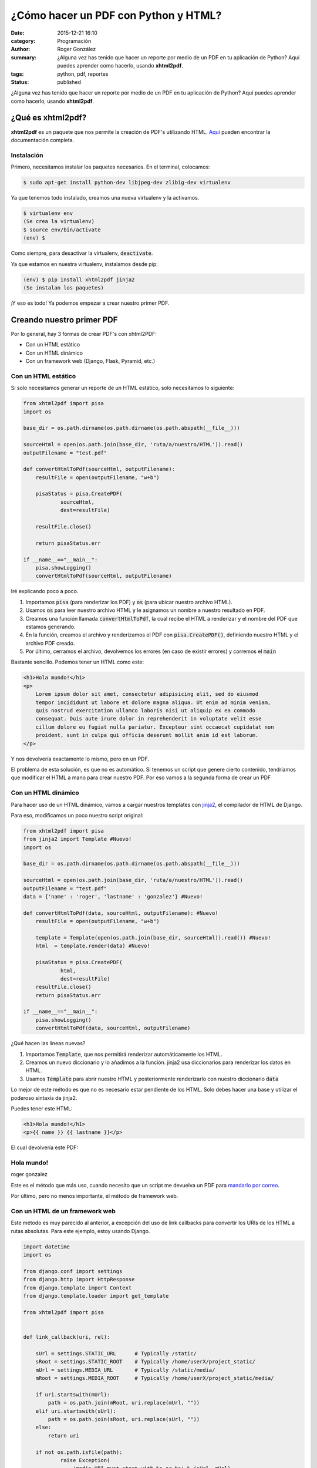 ¿Cómo hacer un PDF con Python y HTML?
#####################################

:date: 2015-12-21 16:10
:category: Programación
:author: Roger González
:summary: ¿Alguna vez has tenido que hacer un reporte por medio de un PDF en tu aplicación de Python? Aquí puedes aprender como hacerlo, usando **xhtml2pdf**.
:tags: python, pdf, reportes
:status: published

¿Alguna vez has tenido que hacer un reporte por medio de un PDF en tu aplicación de Python? Aquí puedes aprender como hacerlo, usando **xhtml2pdf**.

¿Qué es xhtml2pdf?
------------------
**xhtml2pdf** es un paquete que nos permite la creación de PDF's utilizando HTML. Aquí_ pueden encontrar la documentación completa.

Instalación
+++++++++++
Primero, necesitamos instalar los paquetes necesarios. En el terminal, colocamos:

.. code-block:: bash

    $ sudo apt-get install python-dev libjpeg-dev zlib1g-dev virtualenv

Ya que tenemos todo instalado, creamos una nueva virtualenv y la activamos.

.. code-block:: bash

    $ virtualenv env
    (Se crea la virtualenv)
    $ source env/bin/activate
    (env) $

Como siempre, para desactivar la virtualenv, :code:`deactivate`.

Ya que estamos en nuestra virtualenv, instalamos desde pip:

.. code-block:: bash
    
    (env) $ pip install xhtml2pdf jinja2
    (Se instalan los paquetes)

¡Y eso es todo! Ya podemos empezar a crear nuestro primer PDF.

Creando nuestro primer PDF
--------------------------

Por lo general, hay 3 formas de crear PDF's con xhtml2PDF:

- Con un HTML estático
- Con un HTML dinámico
- Con un framework web (Django, Flask, Pyramid, etc.)

Con un HTML estático
++++++++++++++++++++
Si solo necesitamos generar un reporte de un HTML estático, solo necesitamos lo siguiente:

.. code-block:: python

    from xhtml2pdf import pisa
    import os

    base_dir = os.path.dirname(os.path.dirname(os.path.abspath(__file__)))

    sourceHtml = open(os.path.join(base_dir, 'ruta/a/nuestro/HTML')).read()
    outputFilename = "test.pdf"

    def convertHtmlToPdf(sourceHtml, outputFilename):
        resultFile = open(outputFilename, "w+b")

        pisaStatus = pisa.CreatePDF(
                sourceHtml,
                dest=resultFile)

        resultFile.close()

        return pisaStatus.err

    if __name__=="__main__":
        pisa.showLogging()
        convertHtmlToPdf(sourceHtml, outputFilename)

Iré explicando poco a poco.

1. Importamos :code:`pisa` (para renderizar los PDF) y :code:`os` (para ubicar nuestro archivo HTML).
2. Usamos :code:`os` para leer nuestro archivo HTML y le asignamos un nombre a nuestro resultado en PDF.
3. Creamos una función llamada :code:`convertHtmlToPdf`, la cual recibe el HTML a renderizar y el nombre del PDF que estamos generando.
4. En la función, creamos el archivo y renderizamos el PDF con :code:`pisa.CreatePDF()`, definiendo nuestro HTML y el archivo PDF creado.
5. Por último, cerramos el archivo, devolvemos los errores (en caso de existir errores) y corremos el :code:`main`

Bastante sencillo. Podemos tener un HTML como este:

.. code-block:: html

    <h1>Hola mundo!</h1>
    <p>
        Lorem ipsum dolor sit amet, consectetur adipisicing elit, sed do eiusmod
        tempor incididunt ut labore et dolore magna aliqua. Ut enim ad minim veniam,
        quis nostrud exercitation ullamco laboris nisi ut aliquip ex ea commodo
        consequat. Duis aute irure dolor in reprehenderit in voluptate velit esse
        cillum dolore eu fugiat nulla pariatur. Excepteur sint occaecat cupidatat non
        proident, sunt in culpa qui officia deserunt mollit anim id est laborum.
    </p>

Y nos devolvería exactamente lo mismo, pero en un PDF.

El problema de esta solución, es que no es automático. Si tenemos un script que genere cierto contenido, tendríamos que modificar el HTML a mano para crear nuestro PDF. Por eso vamos a la segunda forma de crear un PDF

Con un HTML dinámico
++++++++++++++++++++
Para hacer uso de un HTML dinámico, vamos a cargar nuestros templates con jinja2_, el compilador de HTML de Django.

Para eso, modificamos un poco nuestro script original:

.. code-block:: python

    from xhtml2pdf import pisa
    from jinja2 import Template #Nuevo!
    import os

    base_dir = os.path.dirname(os.path.dirname(os.path.abspath(__file__)))

    sourceHtml = open(os.path.join(base_dir, 'ruta/a/nuestro/HTML')).read()
    outputFilename = "test.pdf"
    data = {'name' : 'roger', 'lastname' : 'gonzalez'} #Nuevo!

    def convertHtmlToPdf(data, sourceHtml, outputFilename): #Nuevo!
        resultFile = open(outputFilename, "w+b")

        template = Template(open(os.path.join(base_dir, sourceHtml)).read()) #Nuevo!
        html  = template.render(data) #Nuevo!

        pisaStatus = pisa.CreatePDF(
                html,
                dest=resultFile)
        resultFile.close()
        return pisaStatus.err

    if __name__=="__main__":
        pisa.showLogging()
        convertHtmlToPdf(data, sourceHtml, outputFilename)

¿Qué hacen las lineas nuevas?

1. Importamos :code:`Template`, que nos permitirá renderizar automáticamente los HTML.
2. Creamos un nuevo diccionario y lo añadimos a la función. jinja2 usa diccionarios para renderizar los datos en HTML.
3. Usamos :code:`Template` para abrir nuestro HTML y posteriormente renderizarlo con nuestro diccionario :code:`data`

Lo mejor de este método es que no es necesario estar pendiente de los HTML. Solo debes hacer una base y utilizar el poderoso sintaxis de jinja2.

Puedes tener este HTML:

.. code-block:: html

    <h1>Hola mundo!</h1>
    <p>{{ name }} {{ lastname }}</p>

El cual devolvería este PDF:

Hola mundo!
+++++++++++
roger gonzalez

Este es el método que más uso, cuando necesito que un script me devuelva un PDF para `mandarlo por correo`_.

Por último, pero no menos importante, el método de framework web.

Con un HTML de un framework web
+++++++++++++++++++++++++++++++
Este método es muy parecido al anterior, a excepción del uso de link callbacks para convertir los URIs de los HTML a rutas absolutas. Para este ejemplo, estoy usando Django.

.. code-block:: python

    import datetime
    import os

    from django.conf import settings
    from django.http import HttpResponse
    from django.template import Context
    from django.template.loader import get_template

    from xhtml2pdf import pisa


    def link_callback(uri, rel):

        sUrl = settings.STATIC_URL      # Typically /static/
        sRoot = settings.STATIC_ROOT    # Typically /home/userX/project_static/
        mUrl = settings.MEDIA_URL       # Typically /static/media/
        mRoot = settings.MEDIA_ROOT     # Typically /home/userX/project_static/media/

        if uri.startswith(mUrl):
            path = os.path.join(mRoot, uri.replace(mUrl, ""))
        elif uri.startswith(sUrl):
            path = os.path.join(sRoot, uri.replace(sUrl, ""))
        else:
            return uri

        if not os.path.isfile(path):
                raise Exception(
                    'media URI must start with %s or %s' % (sUrl, mUrl)
                )
        return path

    def generate_pdf(request):

        data = {}
        data['today'] = datetime.date.today()
        data['farmer'] = 'Old MacDonald'
        data['animals'] = [('Cow', 'Moo'), ('Goat', 'Baa'), ('Pig', 'Oink')]

        template = get_template('lyrics/oldmacdonald.html')
        html = template.render(Context(data))

        f = open(os.path.join(settings.MEDIA_ROOT, 'test.pdf'), "w+b")
        pisaStatus = pisa.CreatePDF(html, dest=f, link_callback=link_callback)

        file.seek(0)
        pdf = file.read()
        file.close()
        return HttpResponse(pdf, mimetype='application/pdf')

Más de lo mismo, lo único que cambia es que al final devuelve el PDF por medio de un :code:`HttpResponse` de Django.

¡Eso es todo!
-------------
Con este tutorial corto, pero informativo, pudimos aprender como usar xhtml2pdf para generar un reporte en PDF utilizando un HTML como base. Pero eso no es todo. xhtml2pdf tiene algunas limitaciones a la hora de renderizar HTML. Puedes conocerlas todas revisando la documentación_.

¡Hasta la próxima!

.. _Aquí: https://github.com/xhtml2pdf/xhtml2pdf/blob/master/doc/usage.rst
.. _jinja2: http://jinja.pocoo.org/docs/dev/
.. _mandarlo por correo: {filename}/enviar-un-mail-con-mailx.rst
.. _documentación: https://github.com/xhtml2pdf/xhtml2pdf/blob/master/doc/usage.rst